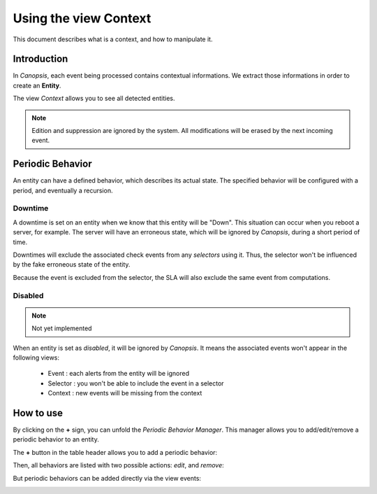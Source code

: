 .. _user-ui-view-context:

Using the view Context
======================

This document describes what is a context, and how to manipulate it.

Introduction
------------

In *Canopsis*, each event being processed contains contextual informations. We
extract those informations in order to create an **Entity**.

The view *Context* allows you to see all detected entities.

.. note::

   Edition and suppression are ignored by the system. All modifications will be
   erased by the next incoming event.

Periodic Behavior
-----------------

An entity can have a defined behavior, which describes its actual state.
The specified behavior will be configured with a period, and eventually a recursion.

Downtime
~~~~~~~~

A downtime is set on an entity when we know that this entity will be "Down".
This situation can occur when you reboot a server, for example. The server will
have an erroneous state, which will be ignored by *Canopsis*, during a short period
of time.

Downtimes will exclude the associated check events from any *selectors* using it.
Thus, the selector won't be influenced by the fake erroneous state of the entity.

Because the event is excluded from the selector, the SLA will also exclude the
same event from computations.

Disabled
~~~~~~~~

.. note::

   Not yet implemented

When an entity is set as *disabled*, it will be ignored by *Canopsis*.
It means the associated events won't appear in the following views:

 * Event : each alerts from the entity will be ignored
 * Selector : you won't be able to include the event in a selector
 * Context : new events will be missing from the context

How to use
----------

By clicking on the **+** sign, you can unfold the *Periodic Behavior Manager*.
This manager allows you to add/edit/remove a periodic behavior to an entity.

.. image:: ../../../_static/images/pbehaviors/context1.png

The **+** button in the table header allows you to add a periodic behavior:

.. image:: ../../../_static/images/pbehaviors/create1.png

.. image:: ../../../_static/images/pbehaviors/create2.png

Then, all behaviors are listed with two possible actions: *edit*, and *remove*:

.. image:: ../../../_static/images/pbehaviors/context2.png

But periodic behaviors can be added directly via the view events:

.. image:: ../../../_static/images/pbehaviors/events.png
